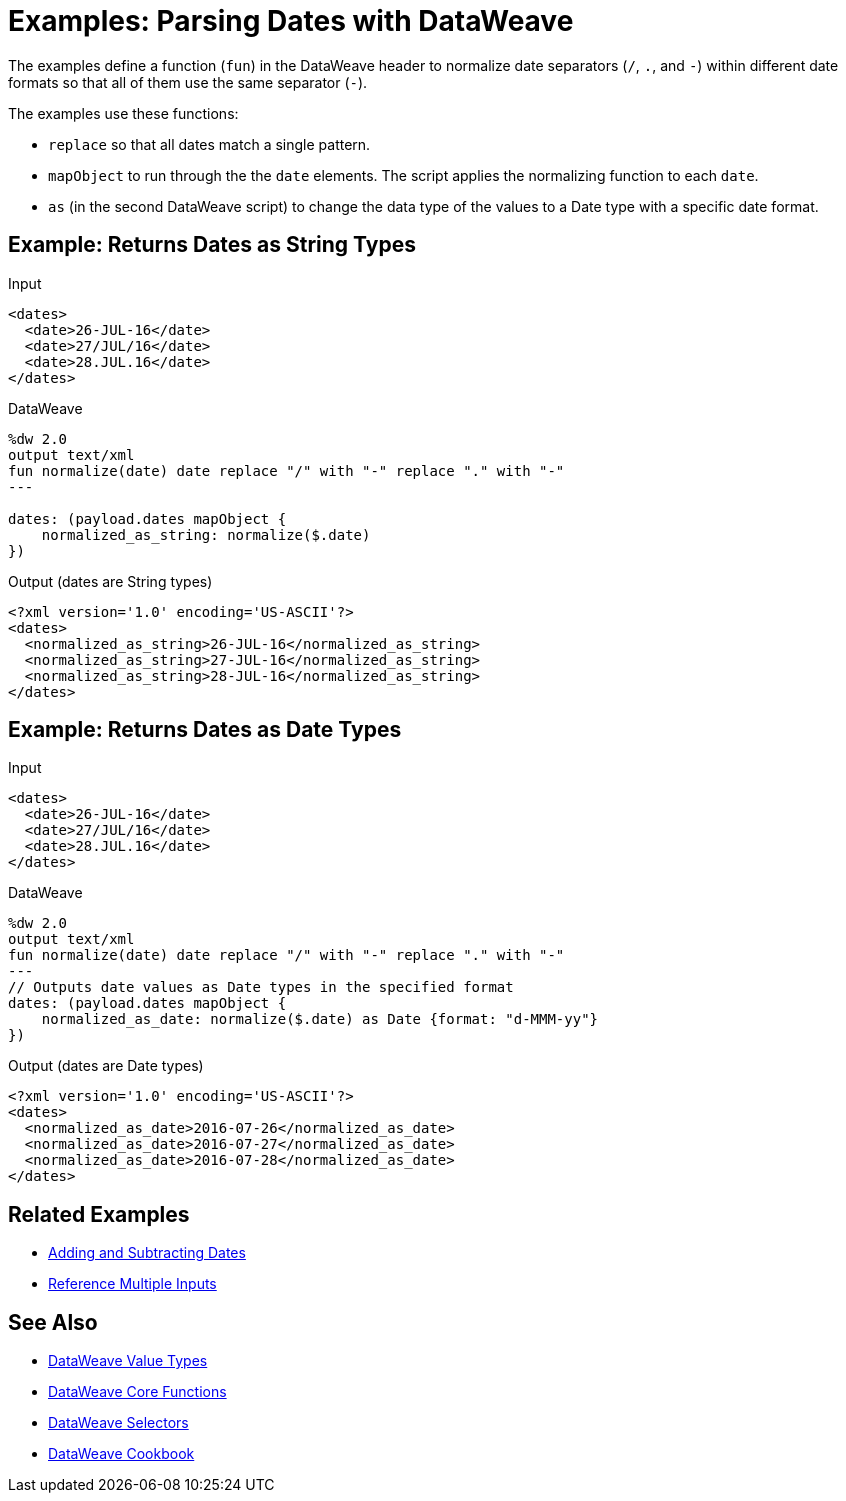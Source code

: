 = Examples: Parsing Dates with DataWeave
:keywords: studio, anypoint, transform, transformer, format, xml, json, metadata, dataweave, data weave, datamapper, dwl, dfl, dw, output structure, input structure, map, mapping

The examples define a function (`fun`) in the DataWeave header to normalize date separators (`/`, `.`, and `-`) within different date formats so that all of them use the same separator (`-`).

The examples use these functions:

* `replace` so that all dates match a single pattern.
* `mapObject` to run through the the `date` elements. The script applies the normalizing function to each `date`.
* `as` (in the second DataWeave script) to change the data type of the values to a Date type with a specific date format.


== Example: Returns Dates as String Types

.Input
[source,Dataweave,linenums]
----
<dates>
  <date>26-JUL-16</date>
  <date>27/JUL/16</date>
  <date>28.JUL.16</date>
</dates>
----

.DataWeave
[source,Dataweave,linenums]
----
%dw 2.0
output text/xml
fun normalize(date) date replace "/" with "-" replace "." with "-"
---

dates: (payload.dates mapObject {
    normalized_as_string: normalize($.date)
})

----

.Output (dates are String types)
[source,Dataweave,linenums]
----
<?xml version='1.0' encoding='US-ASCII'?>
<dates>
  <normalized_as_string>26-JUL-16</normalized_as_string>
  <normalized_as_string>27-JUL-16</normalized_as_string>
  <normalized_as_string>28-JUL-16</normalized_as_string>
</dates>
----

== Example: Returns Dates as Date Types

.Input
[source,Dataweave,linenums]
----
<dates>
  <date>26-JUL-16</date>
  <date>27/JUL/16</date>
  <date>28.JUL.16</date>
</dates>
----

.DataWeave
[source,Dataweave,linenums]
----
%dw 2.0
output text/xml
fun normalize(date) date replace "/" with "-" replace "." with "-"
---
// Outputs date values as Date types in the specified format
dates: (payload.dates mapObject {
    normalized_as_date: normalize($.date) as Date {format: "d-MMM-yy"}
})
----

.Output (dates are Date types)
[source,Dataweave,linenums]
----
<?xml version='1.0' encoding='US-ASCII'?>
<dates>
  <normalized_as_date>2016-07-26</normalized_as_date>
  <normalized_as_date>2016-07-27</normalized_as_date>
  <normalized_as_date>2016-07-28</normalized_as_date>
</dates>
----

////
TODO: NEED TO GET THIS TO WORK BEFORE PUBLISHING!
== Example: Using Conditional Date Parsing

Suppose that you want to include a date field that admits different formats, and want DataWeave to be able to parse each accordingly. For this example, imagine that you want to accept these three formats:

* Sun, 06 Nov 1994 08:49:37 GMT = `E, d LLL u H:m:s O`
* Sun Nov 6 08:49:37 1994 = `cccc, d-LLL-u H:m:s O`
* Sunday, 06-Nov-94 08:49:37 GMT = `E LLL d H:m:s u`

Start out by writing a regular expression to match each of them:

* Sun, 06 Nov 1994 08:49:37 GMT = `/^[A-z][A-z][A-z],/`
* Sun Nov 6 08:49:37 1994 = `/^[A-z][A-z][A-z]\s/`
* Sunday, 06-Nov-94 08:49:37 GMT = This will be the default

You can use these regular expressions in a DW link:dataweave-types#functions-and-lambdas[function] that first evaluates a string to see which regular expression it matches, and then converts it through the the corresponding function. This function should do the following:

. Take the input string as argument
. Match it with regular expressions in order to determine which format it's in
. Run the link:dw-functions-core#coerce-to-date[coerce to date] function with the corresponding properties
. Return a date time object

=== Transformation Example


.DataWeave
[source,Dataweave,linenums]
----
%dw 2.0
output application/json
var parseDate = (dateStr) -> (
  if (dateStr contains /^[A-z][A-z][A-z],/)
    dateStr as Localdatetime {format: "E, d LLL u H:m:s O"}
  else if (dateStr contains /^[A-z][A-z][A-z]\s/)
      (dateStr as Localdatetime {format: "E LLL d H:m:s u"})
    else dateStr as Localdatetime {format: "cccc, d-LLL-u H:m:s O"})
---
date: parseDate(payload.dateString)
----
////

== Related Examples

* link:dataweave-cookbook-add-and-subtract-time[Adding and Subtracting Dates]

* link:dataweave-cookbook-reference-multiple-inputs[Reference Multiple Inputs]


== See Also

* link:dataweave-types[DataWeave Value Types]

* link:dw-functions-core[DataWeave Core Functions]

* link:dataweave-selectors[DataWeave Selectors]

* link:dataweave-cookbook[DataWeave Cookbook]
